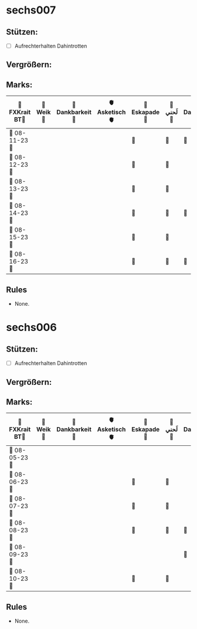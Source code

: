* sechs007
** Stützen:
- [ ] Aufrechterhalten Dahintrotten
** Vergrößern:
** Marks:
|-----------------+-----------+------------------+----------------+---------------+-----------+-------------------+-----------+----------------+-----------+---------------+-------------|
| 🗿FXKrait BT🗿 | 🎇Weik🎇 | 🫧Dankbarkeit🫧 | 🫀Asketisch🫀 | 🌴Eskapade🌴 | 🐚لَحني🐚 | 🥀Dahintrotten🥀 | 🥋Kalt🥋 | 🪐Vipassana🪐 | 🪂Joga🪂 | 🎱der Kies🎱 | 🌁Schlaf🌁 |
|-----------------+-----------+------------------+----------------+---------------+-----------+-------------------+-----------+----------------+-----------+---------------+-------------|
| 🤺 08-11-23 🤺 |           |                  |                | 🌴            | 🐚        | 🥀                |           |                |           |               |             |
|-----------------+-----------+------------------+----------------+---------------+-----------+-------------------+-----------+----------------+-----------+---------------+-------------|
| 📿 08-12-23 📿 |           |                  |                | 🌴            | 🐚        |                   |           |                |           |               |             |
|-----------------+-----------+------------------+----------------+---------------+-----------+-------------------+-----------+----------------+-----------+---------------+-------------|
| 🧪 08-13-23 🧪 |           |                  |                | 🌴            | 🐚        |                   |           |                |           |               |             |
|-----------------+-----------+------------------+----------------+---------------+-----------+-------------------+-----------+----------------+-----------+---------------+-------------|
| 💌 08-14-23 💌 |           |                  |                | 🌴            | 🐚        | 🥀                |           |                |           |               |             |
|-----------------+-----------+------------------+----------------+---------------+-----------+-------------------+-----------+----------------+-----------+---------------+-------------|
| 🔮 08-15-23 🔮 |           |                  |                | 🌴            | 🐚        |                   |           |                |           |               |             |
|-----------------+-----------+------------------+----------------+---------------+-----------+-------------------+-----------+----------------+-----------+---------------+-------------|
| 🛫 08-16-23 🛫 |           |                  |                | 🌴            | 🐚        | 🥀                  |           |                |           |               |             |
|-----------------+-----------+------------------+----------------+---------------+-----------+-------------------+-----------+----------------+-----------+---------------+-------------|
** Rules
- None.
* sechs006
** Stützen:
- [ ] Aufrechterhalten Dahintrotten
** Vergrößern:
** Marks:
|----------------+----------+-----------------+---------------+--------------+----------+------------------+----------+---------------+----------+--------------+------------|
| 🗿FXKrait BT🗿 | 🎇Weik🎇 | 🫧Dankbarkeit🫧 | 🫀Asketisch🫀 | 🌴Eskapade🌴 | 🐚لَحني🐚 | 🥀Dahintrotten🥀 | 🥋Kalt🥋 | 🪐Vipassana🪐 | 🪂Joga🪂 | 🎱der Kies🎱 | 🌁Schlaf🌁 |
|----------------+----------+-----------------+---------------+--------------+----------+------------------+----------+---------------+----------+--------------+------------|
| 🤺 08-05-23 🤺 |          |                 |               |              |          |                  |          |               |          |              |            |
|----------------+----------+-----------------+---------------+--------------+----------+------------------+----------+---------------+----------+--------------+------------|
| 📿 08-06-23 📿 |          |                 |               | 🌴           | 🐚       |                  |          |               |          |              |            |
|----------------+----------+-----------------+---------------+--------------+----------+------------------+----------+---------------+----------+--------------+------------|
| 🧪 08-07-23 🧪 |          |                 |               | 🌴           | 🐚       |                  |          |               |          |              |            |
|----------------+----------+-----------------+---------------+--------------+----------+------------------+----------+---------------+----------+--------------+------------|
| 💌 08-08-23 💌 |          |                 |               | 🌴           | 🐚       | 🥀               |          |               |          |              |            |
|----------------+----------+-----------------+---------------+--------------+----------+------------------+----------+---------------+----------+--------------+------------|
| 🔮 08-09-23 🔮 |          |                 |               |              |          | 🥀                  |          |               |          |              |            |
|----------------+----------+-----------------+---------------+--------------+----------+------------------+----------+---------------+----------+--------------+------------|
| 🛫 08-10-23 🛫 |          |                 |               | 🌴              | 🐚          |                  |          |               |          |              |            |
|----------------+----------+-----------------+---------------+--------------+----------+------------------+----------+---------------+----------+--------------+------------|
** Rules
- None.
